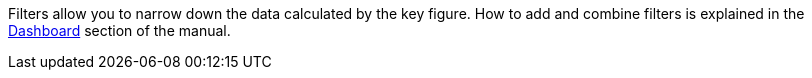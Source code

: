 Filters allow you to narrow down the data calculated by the key figure.
How to add and combine filters is explained in the xref:business-decisions:myview-dashboard.adoc#[Dashboard] section of the manual.
